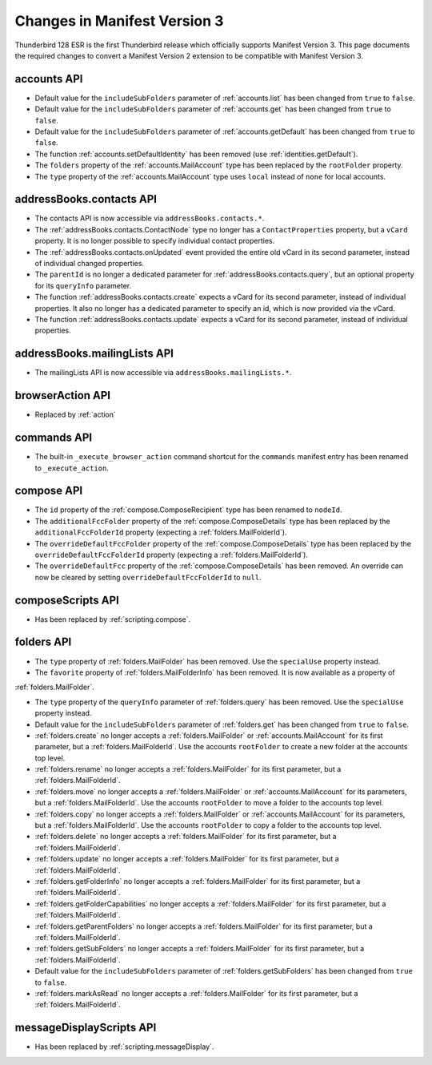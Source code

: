 =============================
Changes in Manifest Version 3
=============================

Thunderbird 128 ESR is the first Thunderbird release which officially supports Manifest Version 3. This page
documents the required changes to convert a Manifest Version 2 extension to be compatible with Manifest Version 3.

accounts API
============
* Default value for the ``includeSubFolders`` parameter of :ref:`accounts.list` has been changed from ``true`` to ``false``.
* Default value for the ``includeSubFolders`` parameter of :ref:`accounts.get` has been changed from ``true`` to ``false``.
* Default value for the ``includeSubFolders`` parameter of :ref:`accounts.getDefault` has been changed from ``true`` to ``false``.
* The function :ref:`accounts.setDefaultIdentity` has been removed (use :ref:`identities.getDefault`).
* The ``folders`` property of the :ref:`accounts.MailAccount` type has been replaced by the ``rootFolder`` property.
* The ``type`` property of the :ref:`accounts.MailAccount` type uses ``local`` instead of ``none`` for local accounts.

addressBooks.contacts API
=========================
* The contacts API is now accessible via ``addressBooks.contacts.*``.
* The :ref:`addressBooks.contacts.ContactNode` type no longer has a ``ContactProperties`` property, but a ``vCard`` property. It is no longer possible to specify individual contact properties.
* The :ref:`addressBooks.contacts.onUpdated` event provided the entire old vCard in its second parameter, instead of individual changed properties.
* The ``parentId`` is no longer a dedicated parameter for :ref:`addressBooks.contacts.query`, but an optional property for its ``queryInfo`` parameter.
* The function :ref:`addressBooks.contacts.create` expects a vCard for its second parameter, instead of individual properties. It also no longer has a dedicated parameter to specify an id, which is now provided via the vCard.
* The function :ref:`addressBooks.contacts.update` expects a vCard for its second parameter, instead of individual properties.

addressBooks.mailingLists API
=============================
* The mailingLists API is now accessible via ``addressBooks.mailingLists.*``.


browserAction API
=================
* Replaced by :ref:`action`

commands API
============
* The built-in ``_execute_browser_action`` command shortcut for the ``commands`` manifest entry has been renamed to ``_execute_action``.

compose API
===========
* The ``id`` property of the :ref:`compose.ComposeRecipient` type has been renamed to ``nodeId``.
* The ``additionalFccFolder`` property of the :ref:`compose.ComposeDetails` type has been replaced by the ``additionalFccFolderId`` property (expecting a :ref:`folders.MailFolderId`).
* The ``overrideDefaultFccFolder`` property of the :ref:`compose.ComposeDetails` type has been replaced by the ``overrideDefaultFccFolderId`` property (expecting a :ref:`folders.MailFolderId`).
* The ``overrideDefaultFcc`` property of the :ref:`compose.ComposeDetails` has been removed. An override can now be cleared by setting ``overrideDefaultFccFolderId`` to ``null``.

composeScripts API
==================
* Has been replaced by :ref:`scripting.compose`.

folders API
===========
* The ``type`` property of :ref:`folders.MailFolder` has been removed. Use the ``specialUse`` property instead.
* The ``favorite`` property of :ref:`folders.MailFolderInfo` has been removed. It is now available as a property of
:ref:`folders.MailFolder`.

* The ``type`` property of the ``queryInfo`` parameter of :ref:`folders.query` has been removed. Use the ``specialUse`` property instead.
* Default value for the ``includeSubFolders`` parameter of :ref:`folders.get` has been changed from ``true`` to ``false``.
* :ref:`folders.create` no longer accepts a :ref:`folders.MailFolder` or :ref:`accounts.MailAccount` for its first parameter, but a :ref:`folders.MailFolderId`. Use the accounts ``rootFolder`` to create a new folder at the accounts top level.
* :ref:`folders.rename` no longer accepts a :ref:`folders.MailFolder` for its first parameter, but a :ref:`folders.MailFolderId`.
* :ref:`folders.move` no longer accepts a :ref:`folders.MailFolder` or :ref:`accounts.MailAccount` for its parameters, but a :ref:`folders.MailFolderId`. Use the accounts ``rootFolder`` to move a folder to the accounts top level.
* :ref:`folders.copy` no longer accepts a :ref:`folders.MailFolder` or :ref:`accounts.MailAccount` for its parameters, but a :ref:`folders.MailFolderId`. Use the accounts ``rootFolder`` to copy a folder to the accounts top level.
* :ref:`folders.delete` no longer accepts a :ref:`folders.MailFolder` for its first parameter, but a :ref:`folders.MailFolderId`.
* :ref:`folders.update` no longer accepts a :ref:`folders.MailFolder` for its first parameter, but a :ref:`folders.MailFolderId`.
* :ref:`folders.getFolderInfo` no longer accepts a :ref:`folders.MailFolder` for its first parameter, but a :ref:`folders.MailFolderId`.
* :ref:`folders.getFolderCapabilities` no longer accepts a :ref:`folders.MailFolder` for its first parameter, but a :ref:`folders.MailFolderId`.
* :ref:`folders.getParentFolders` no longer accepts a :ref:`folders.MailFolder` for its first parameter, but a :ref:`folders.MailFolderId`.
* :ref:`folders.getSubFolders` no longer accepts a :ref:`folders.MailFolder` for its first parameter, but a :ref:`folders.MailFolderId`.
* Default value for the ``includeSubFolders`` parameter of :ref:`folders.getSubFolders` has been changed from ``true`` to ``false``.
* :ref:`folders.markAsRead` no longer accepts a :ref:`folders.MailFolder` for its first parameter, but a :ref:`folders.MailFolderId`.

messageDisplayScripts API
=========================
* Has been replaced by :ref:`scripting.messageDisplay`.